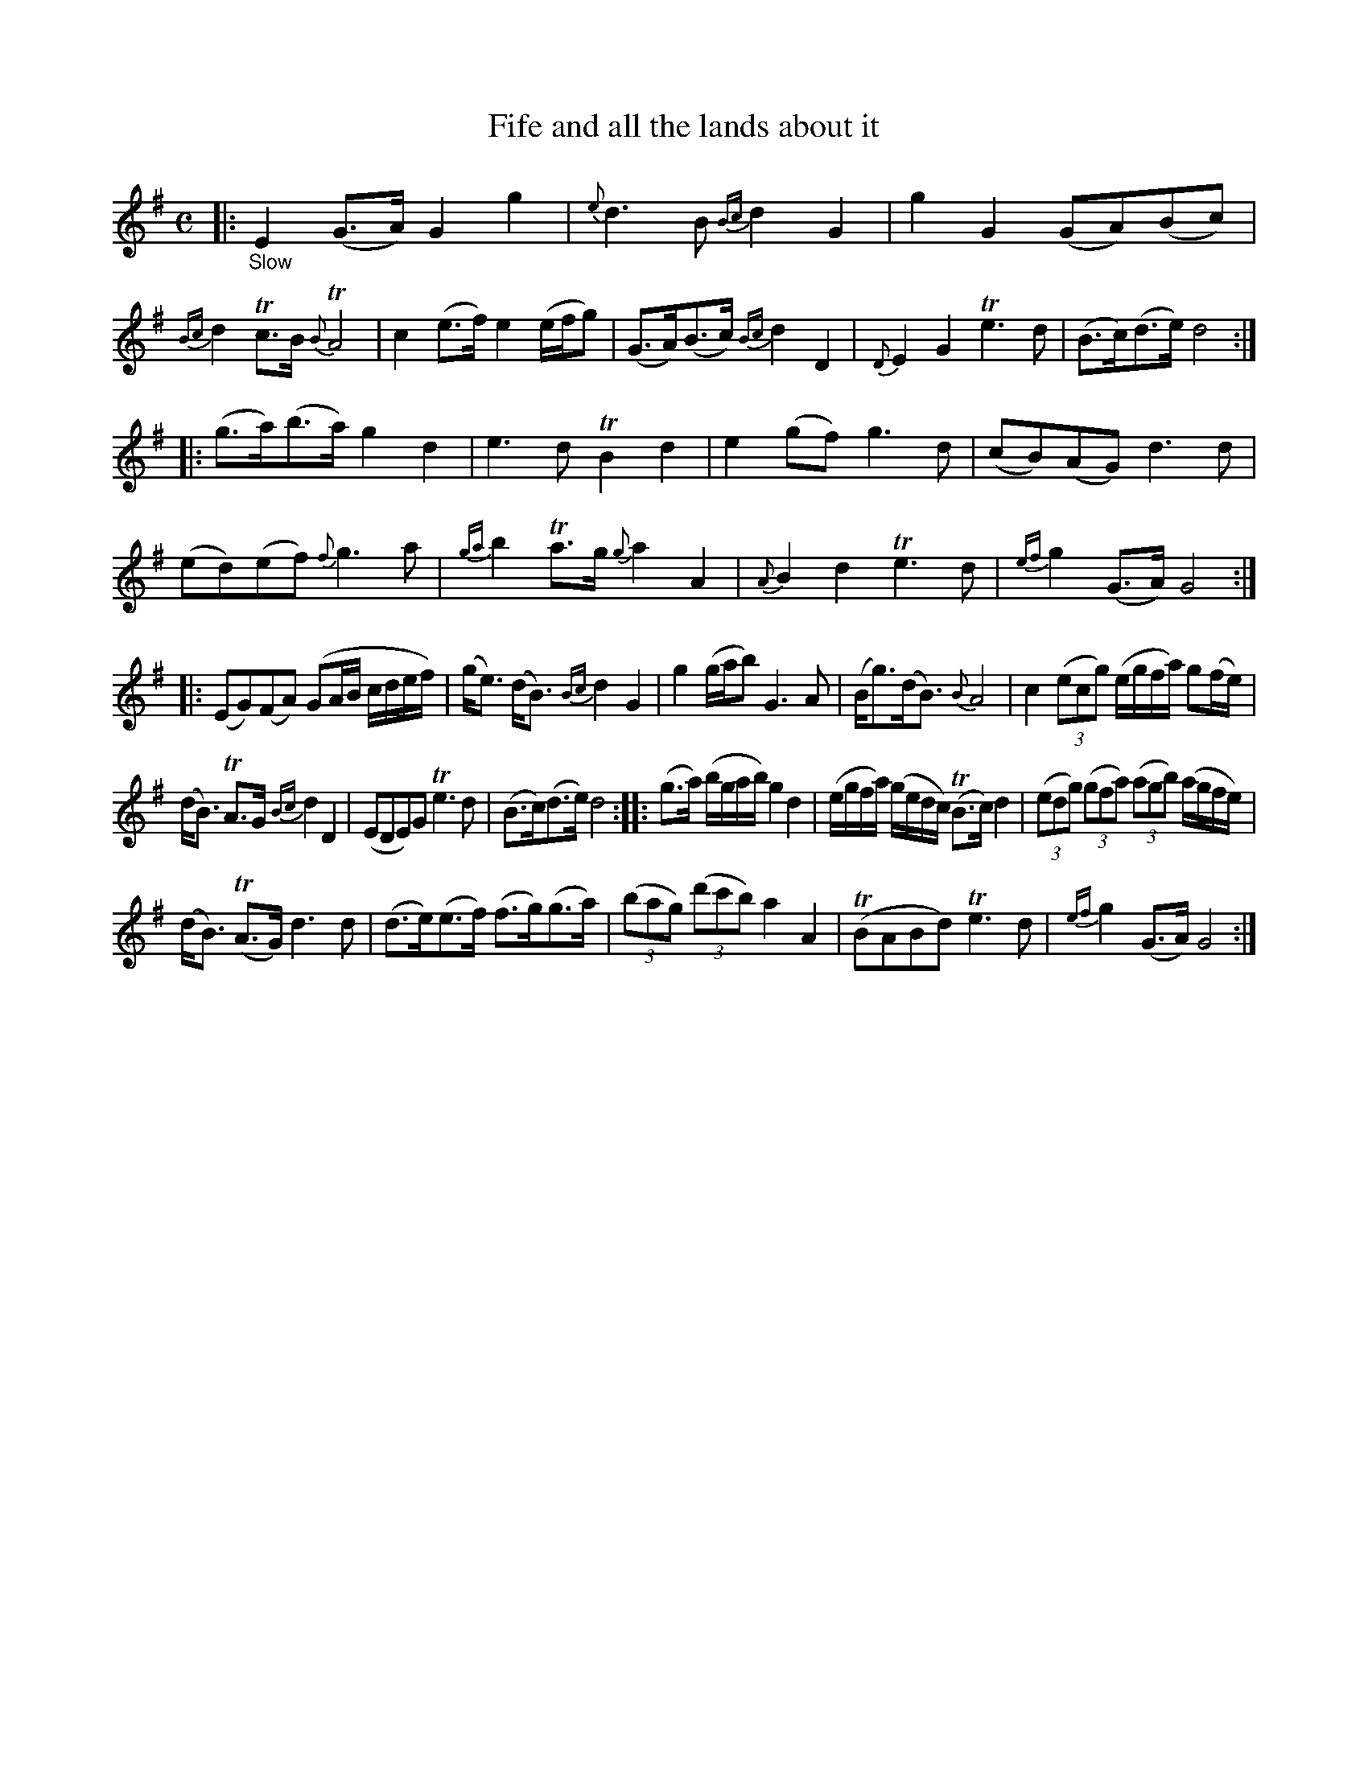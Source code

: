 X: 15022
T: Fife and all the lands about it
%R: air, strathspey
B: James Oswald "The Caledonian Pocket Companion" v.1 b.5 p.2 #2 (and 1 staff on p.3)
S: https://ia800501.us.archive.org/18/items/caledonianpocket01rugg/caledonianpocket01rugg_bw.pdf
Z: 2020 John Chambers <jc:trillian.mit.edu>
M: C
L: 1/8
K: G
%%slurgraces 1
%%graceslurs 1
|: "_Slow"\
E2 (G>A) G2 g2 | {e}d3 B {Bc}d2 G2 |\
g2 G2 (GA)(Bc) | {Bc}d2 Tc>B {B}TA4 |\
c2 (e>f) e2 (e/f/g) | (G>A)(B>c) {Bc}d2 D2 |\
{D}E2 G2 Te3d | (B>c)(d>e) d4 :|
|:\
(g>a)(b>a) g2 d2 | e3 d TB2 d2 |\
e2 (gf) g3 d | (cB)(AG) d3d |\
(ed)(ef) {f}g3 a | {ga}b2 Ta>g {g}a2 A2 |\
{A}B2 d2 Te3 d | {ef}g2 (G>A) G4 :|
|:\
(EG)(FA) (GA/B/ c/d/e/f/) | (g<e) (d<B) {Bc}d2 G2 |\
g2 (g/a/b) G3 A | (B<g)(d<B) {B}A4 |\
c2 (3(ecg) (e/g/f/a/) g(f/e/) |
(d<B) TA>G {Bc}d2 D2 | (EDE)G Te3 d | (B>c)(d>e) d4 ::\
(g>a) (b/g/a/b/) g2 d2 | (e/g/f/a/) (g/e/d/c/) (TB>c) d2 |\
(3(edg) (3(gfa) (3(agb) (a/g/f/e/) |
(d<B) (TA>G) d3 d |\
(d>e)(e>f) (f>g)(g>a) | (3(bag) (3(d'c'b) a2 A2 |\
(TBABd) Te3 d | {ef}g2 (G>A) G4 :|
